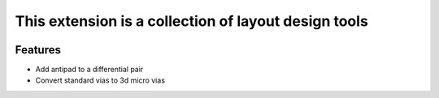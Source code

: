 This extension is a collection of layout design tools
-----------------------------------------------------------------

.. image:: ../../../_static/extensions/layout_design_toolkit.png
  :width: 800
  :alt: Layout Design Toolkit

----------
Features
----------

- Add antipad to a differential pair
- Convert standard vias to 3d micro vias